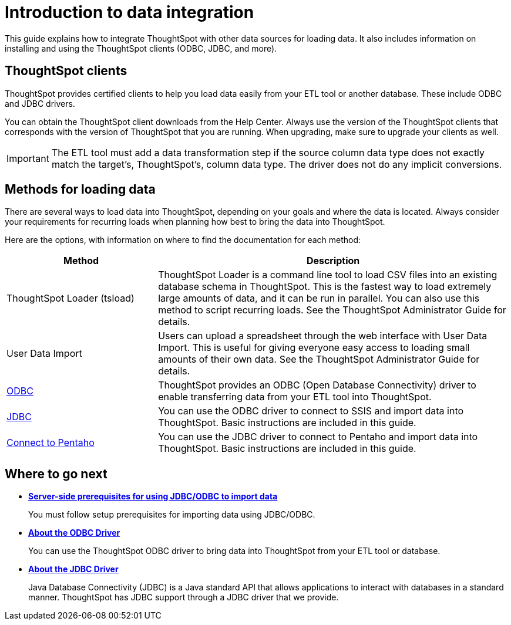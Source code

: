 = Introduction to data integration
:last_updated: tbd

This guide explains how to integrate ThoughtSpot with other data sources for loading data.
It also includes information on installing and using the ThoughtSpot clients (ODBC, JDBC, and more).

== ThoughtSpot clients

ThoughtSpot provides certified clients to help you load data easily from your ETL tool or another database.
These include ODBC and JDBC drivers.

You can obtain the ThoughtSpot client downloads from the Help Center.
Always use the version of the ThoughtSpot clients that corresponds with the version of ThoughtSpot that you are running.
When upgrading, make sure to upgrade your clients as well.

IMPORTANT: The ETL tool must add a data transformation step if the source column data type does not exactly match the target's, ThoughtSpot's, column data type.
The driver does not do any implicit conversions.

== Methods for loading data

There are several ways to load data into ThoughtSpot, depending on your goals and where the data is located.
Always consider your requirements for recurring loads when planning how best to bring the data into ThoughtSpot.

Here are the options, with information on where to find the documentation for each method:

[width="100%",options="header",cols="30%,70%"]
|===
| Method | Description
| ThoughtSpot Loader (tsload) | ThoughtSpot Loader is a command line tool to load CSV files into an existing database schema in ThoughtSpot. This is the fastest way to load extremely large amounts of data, and it can be run in parallel. You can also use this method to script recurring loads. See the ThoughtSpot Administrator Guide for details.
| User Data Import | Users can upload a spreadsheet through the web interface with User Data Import. This is useful for giving everyone easy access to loading small amounts of their own data. See the ThoughtSpot Administrator Guide for details.
a| xref:about-odbc.adoc[ODBC] | ThoughtSpot provides an ODBC (Open Database Connectivity) driver to enable transferring data from your ETL tool into ThoughtSpot.
a| xref:about-jdbc-driver.adoc[JDBC] | You can use the ODBC driver to connect to SSIS and import data into ThoughtSpot. Basic instructions are included in this guide.

a| xref:set-up-the-jdbc-driver-for-pentaho.adoc[Connect to Pentaho] | You can use the JDBC driver to connect to Pentaho and import data into ThoughtSpot. Basic instructions are included in this guide.
|===

== Where to go next

* *xref:jdbc-odbc-prereqs.adoc[Server-side prerequisites for using JDBC/ODBC to import data]*
+
You must follow setup prerequisites for importing data using JDBC/ODBC.
* *xref:about-odbc.adoc[About the ODBC Driver]*
+
You can use the ThoughtSpot ODBC driver to bring data into ThoughtSpot from your ETL tool or database.
* *xref:about-jdbc-driver.adoc[About the JDBC Driver]*
+
Java Database Connectivity (JDBC) is a Java standard API that allows applications to interact with databases in a standard manner.
ThoughtSpot has JDBC support through a JDBC driver that we provide.
